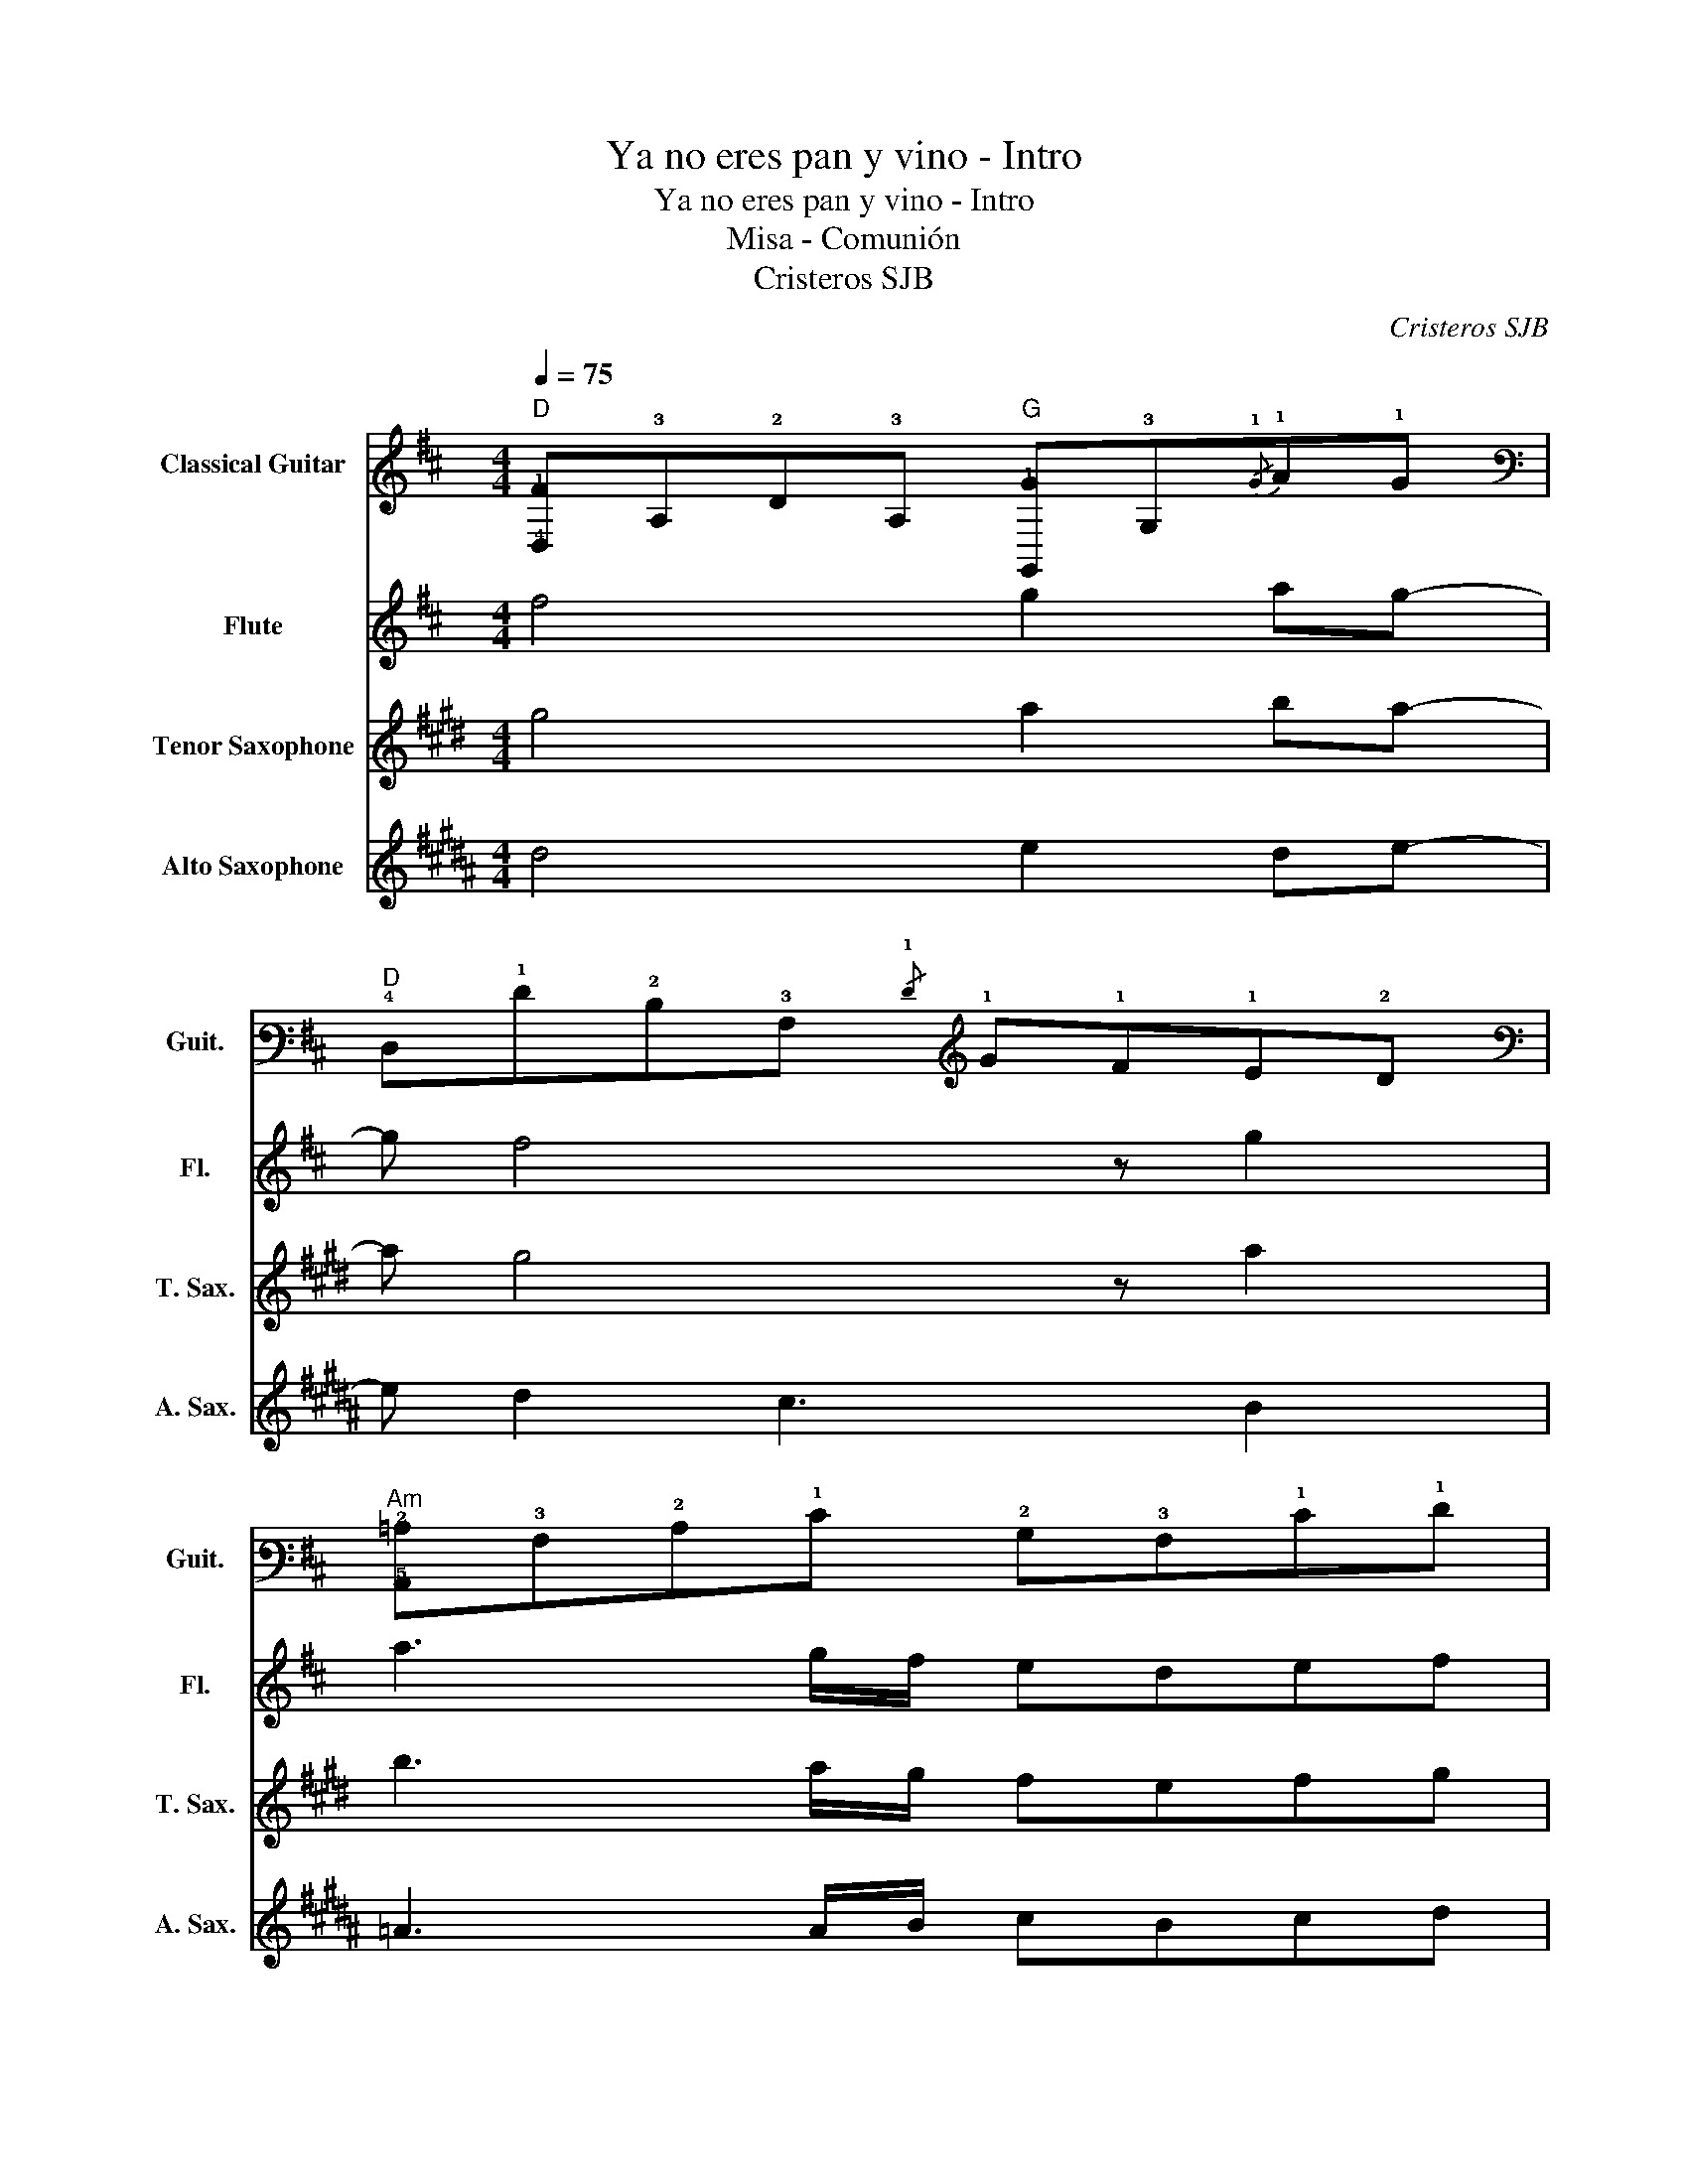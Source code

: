 X:1
T:Ya no eres pan y vino - Intro
T:Ya no eres pan y vino - Intro
T:Misa - Comunión
T:Cristeros SJB
C:Cristeros SJB
%%score 1 2 3 4
L:1/8
Q:1/4=75
M:4/4
K:D
V:1 tab stafflines=6 strings=E2,A2,D3,G3,B3,E4 nm="Classical Guitar" snm="Guit."
V:2 treble nm="Flute" snm="Fl."
V:3 treble transpose=-14 nm="Tenor Saxophone" snm="T. Sax."
V:4 treble transpose=-9 nm="Alto Saxophone" snm="A. Sax."
V:1
"D" [!4!D,!1!F]!3!A,!2!D!3!A,"G" [!6!G,,!1!G]!3!G,{/!1!G}!1!A!1!G | %1
"D" !4!D,!1!F!2!D!3!A,{/!1!F} !1!G!1!F!1!E!2!D | %2
"Am" [!5!A,,!2!=C]!3!A,!2!C!1!E !2!B,!3!A,!1!E!1!F | %3
"G" [!6!G,,!1!G]!2!D!3!G,!2!D"Gm" [!6!G,,!3!^A,]!2!D!2!E!2!D | %4
"D" [!4!D,!1!F]!2!D"A"[!5!A,,!1!E]!2!C"Bm" [!5!B,,!2!D]!3!B,"F#m"[!6!F,,!2!C]!3!A, | %5
"G" [!6!G,,!1!G]!3!G,!2!D!1!E"G#other" [!6!^G,,!2!F]!4!^G,!2!E!3!D | %6
"A" [!5!A,,!1!E]!3!A,!2!C!1!E"A+" [!5!A,,!1!=F]!3!A,!2!C!1!F |"D""^Ya no..." [!4!D,!1!F]2 |] %8
V:2
 f4 g2 ag- | g f4 z g2 | a3 g/f/ edef | g3 d ed g2 | f2 e2 d2 c2 | B3 d edef | e3 d/e/ =fede | %7
 f2 |] %8
V:3
[K:E] g4 a2 ba- | a g4 z a2 | b3 a/g/ fefg | a3 e fe a2 | g2 f2 e2 d2 | c3 e fefg | f3 e/f/ =gfef | %7
 g2 |] %8
V:4
[K:B] d4 e2 de- | e d2 c3 B2 | =A3 A/B/ cBcd | e3 B cdeg | f2 e2 d2 c2 | B3 d edBd | %6
 c3 B/c/ =dcBc | d2 |] %8

